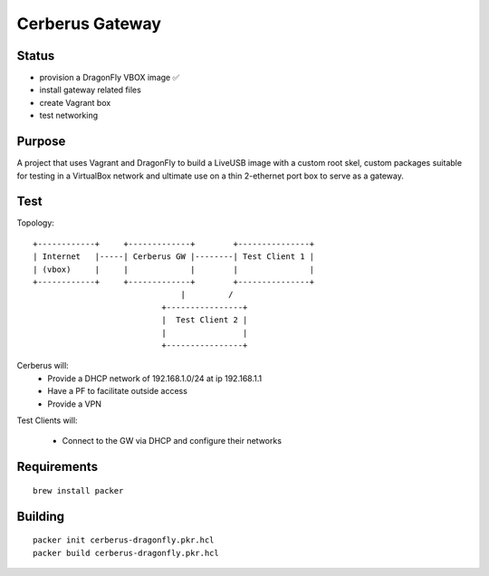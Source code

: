 ===================
Cerberus Gateway
===================


Status
==========

- provision a DragonFly VBOX image ✅ 
- install gateway related files
- create Vagrant box
- test networking


Purpose
=========

A project that uses Vagrant and DragonFly to build a LiveUSB image with a custom root skel, custom packages suitable for testing in a VirtualBox network and ultimate use on a thin 2-ethernet port box to serve as a gateway.

Test
=======


Topology::

    +------------+     +-------------+        +---------------+
    | Internet   |-----| Cerberus GW |--------| Test Client 1 |
    | (vbox)     |     |             |        |               |
    +------------+     +-------------+        +---------------+
                                   |         /
                               +----------------+
                               |  Test Client 2 |
                               |                |
                               +----------------+

Cerberus will:
    - Provide a DHCP network of 192.168.1.0/24 at ip 192.168.1.1
    - Have a PF to facilitate outside access
    - Provide a VPN

Test Clients will:

    - Connect to the GW via DHCP and configure their networks


Requirements
================

::

    brew install packer


Building
==========

::

    packer init cerberus-dragonfly.pkr.hcl
    packer build cerberus-dragonfly.pkr.hcl


